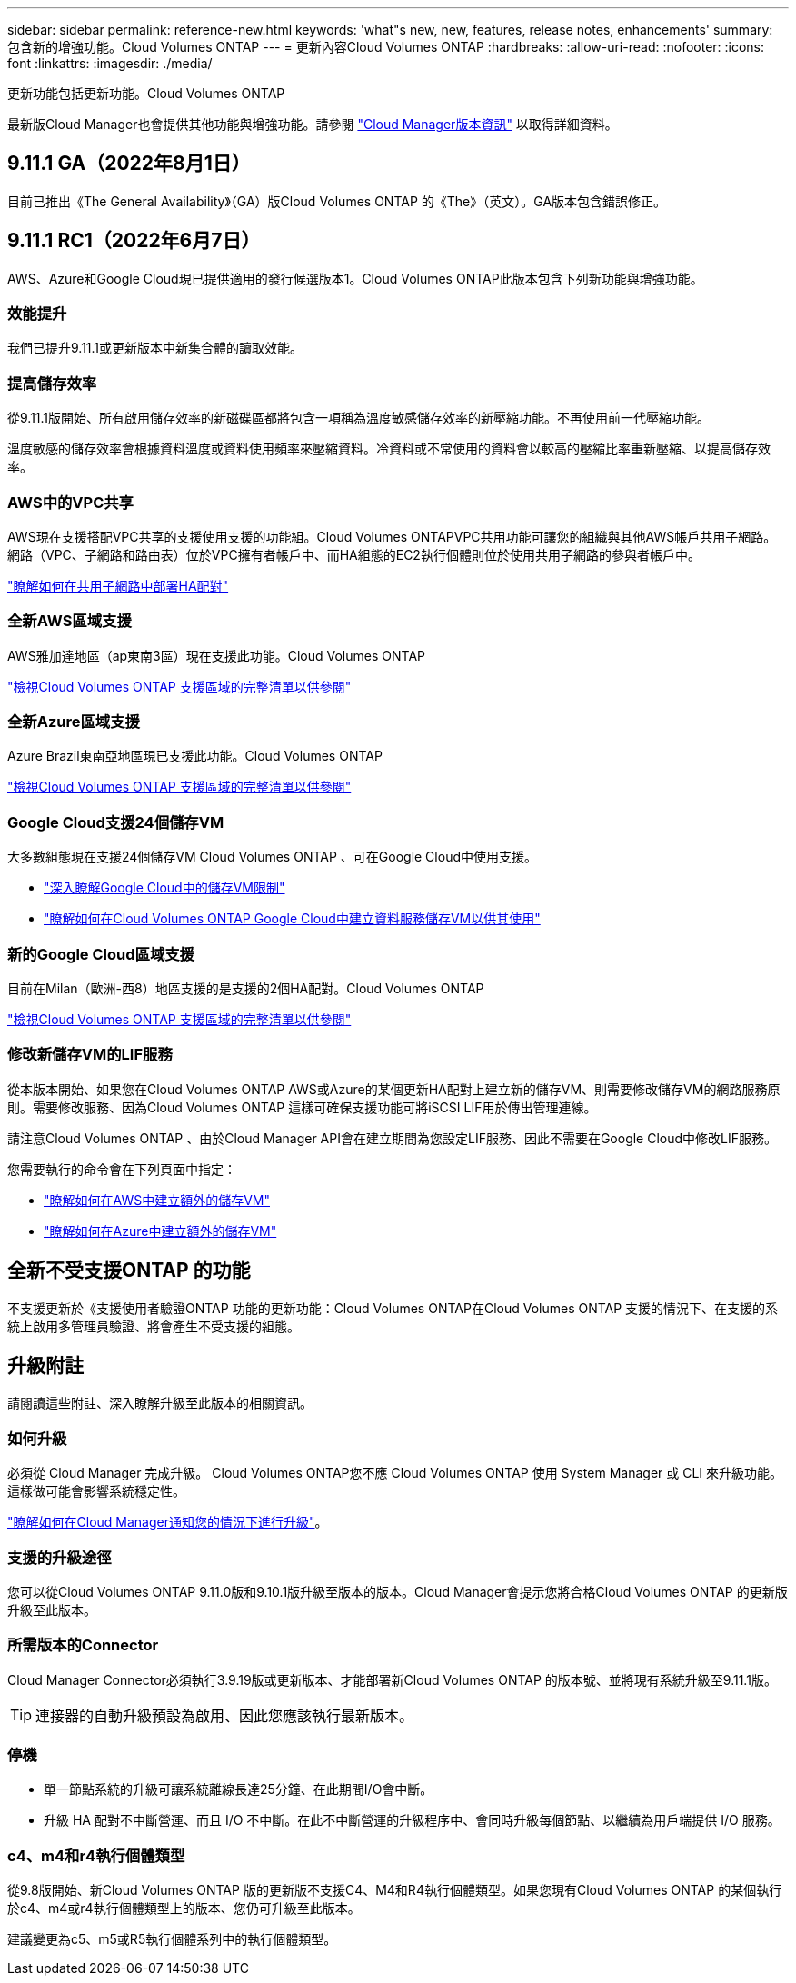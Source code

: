 ---
sidebar: sidebar 
permalink: reference-new.html 
keywords: 'what"s new, new, features, release notes, enhancements' 
summary: 包含新的增強功能。Cloud Volumes ONTAP 
---
= 更新內容Cloud Volumes ONTAP
:hardbreaks:
:allow-uri-read: 
:nofooter: 
:icons: font
:linkattrs: 
:imagesdir: ./media/


[role="lead"]
更新功能包括更新功能。Cloud Volumes ONTAP

最新版Cloud Manager也會提供其他功能與增強功能。請參閱 https://docs.netapp.com/us-en/cloud-manager-cloud-volumes-ontap/whats-new.html["Cloud Manager版本資訊"^] 以取得詳細資料。



== 9.11.1 GA（2022年8月1日）

目前已推出《The General Availability》（GA）版Cloud Volumes ONTAP 的《The》（英文）。GA版本包含錯誤修正。



== 9.11.1 RC1（2022年6月7日）

AWS、Azure和Google Cloud現已提供適用的發行候選版本1。Cloud Volumes ONTAP此版本包含下列新功能與增強功能。



=== 效能提升

我們已提升9.11.1或更新版本中新集合體的讀取效能。



=== 提高儲存效率

從9.11.1版開始、所有啟用儲存效率的新磁碟區都將包含一項稱為溫度敏感儲存效率的新壓縮功能。不再使用前一代壓縮功能。

溫度敏感的儲存效率會根據資料溫度或資料使用頻率來壓縮資料。冷資料或不常使用的資料會以較高的壓縮比率重新壓縮、以提高儲存效率。



=== AWS中的VPC共享

AWS現在支援搭配VPC共享的支援使用支援的功能組。Cloud Volumes ONTAPVPC共用功能可讓您的組織與其他AWS帳戶共用子網路。網路（VPC、子網路和路由表）位於VPC擁有者帳戶中、而HA組態的EC2執行個體則位於使用共用子網路的參與者帳戶中。

https://docs.netapp.com/us-en/cloud-manager-cloud-volumes-ontap/task-deploy-aws-shared-vpc.html["瞭解如何在共用子網路中部署HA配對"^]



=== 全新AWS區域支援

AWS雅加達地區（ap東南3區）現在支援此功能。Cloud Volumes ONTAP

https://cloud.netapp.com/cloud-volumes-global-regions["檢視Cloud Volumes ONTAP 支援區域的完整清單以供參閱"^]



=== 全新Azure區域支援

Azure Brazil東南亞地區現已支援此功能。Cloud Volumes ONTAP

https://cloud.netapp.com/cloud-volumes-global-regions["檢視Cloud Volumes ONTAP 支援區域的完整清單以供參閱"^]



=== Google Cloud支援24個儲存VM

大多數組態現在支援24個儲存VM Cloud Volumes ONTAP 、可在Google Cloud中使用支援。

* link:reference-limits-gcp.html#storage-vm-limits["深入瞭解Google Cloud中的儲存VM限制"]
* https://docs.netapp.com/us-en/cloud-manager-cloud-volumes-ontap/task-managing-svms-gcp.html["瞭解如何在Cloud Volumes ONTAP Google Cloud中建立資料服務儲存VM以供其使用"^]




=== 新的Google Cloud區域支援

目前在Milan（歐洲-西8）地區支援的是支援的2個HA配對。Cloud Volumes ONTAP

https://cloud.netapp.com/cloud-volumes-global-regions["檢視Cloud Volumes ONTAP 支援區域的完整清單以供參閱"^]



=== 修改新儲存VM的LIF服務

從本版本開始、如果您在Cloud Volumes ONTAP AWS或Azure的某個更新HA配對上建立新的儲存VM、則需要修改儲存VM的網路服務原則。需要修改服務、因為Cloud Volumes ONTAP 這樣可確保支援功能可將iSCSI LIF用於傳出管理連線。

請注意Cloud Volumes ONTAP 、由於Cloud Manager API會在建立期間為您設定LIF服務、因此不需要在Google Cloud中修改LIF服務。

您需要執行的命令會在下列頁面中指定：

* https://docs.netapp.com/us-en/cloud-manager-cloud-volumes-ontap/task-managing-svms-aws.html["瞭解如何在AWS中建立額外的儲存VM"^]
* https://docs.netapp.com/us-en/cloud-manager-cloud-volumes-ontap/task-managing-svms-azure.html["瞭解如何在Azure中建立額外的儲存VM"^]




== 全新不受支援ONTAP 的功能

不支援更新於《支援使用者驗證ONTAP 功能的更新功能：Cloud Volumes ONTAP在Cloud Volumes ONTAP 支援的情況下、在支援的系統上啟用多管理員驗證、將會產生不受支援的組態。



== 升級附註

請閱讀這些附註、深入瞭解升級至此版本的相關資訊。



=== 如何升級

必須從 Cloud Manager 完成升級。 Cloud Volumes ONTAP您不應 Cloud Volumes ONTAP 使用 System Manager 或 CLI 來升級功能。這樣做可能會影響系統穩定性。

http://docs.netapp.com/us-en/cloud-manager-cloud-volumes-ontap/task-updating-ontap-cloud.html["瞭解如何在Cloud Manager通知您的情況下進行升級"^]。



=== 支援的升級途徑

您可以從Cloud Volumes ONTAP 9.11.0版和9.10.1版升級至版本的版本。Cloud Manager會提示您將合格Cloud Volumes ONTAP 的更新版升級至此版本。



=== 所需版本的Connector

Cloud Manager Connector必須執行3.9.19版或更新版本、才能部署新Cloud Volumes ONTAP 的版本號、並將現有系統升級至9.11.1版。


TIP: 連接器的自動升級預設為啟用、因此您應該執行最新版本。



=== 停機

* 單一節點系統的升級可讓系統離線長達25分鐘、在此期間I/O會中斷。
* 升級 HA 配對不中斷營運、而且 I/O 不中斷。在此不中斷營運的升級程序中、會同時升級每個節點、以繼續為用戶端提供 I/O 服務。




=== c4、m4和r4執行個體類型

從9.8版開始、新Cloud Volumes ONTAP 版的更新版不支援C4、M4和R4執行個體類型。如果您現有Cloud Volumes ONTAP 的某個執行於c4、m4或r4執行個體類型上的版本、您仍可升級至此版本。

建議變更為c5、m5或R5執行個體系列中的執行個體類型。
